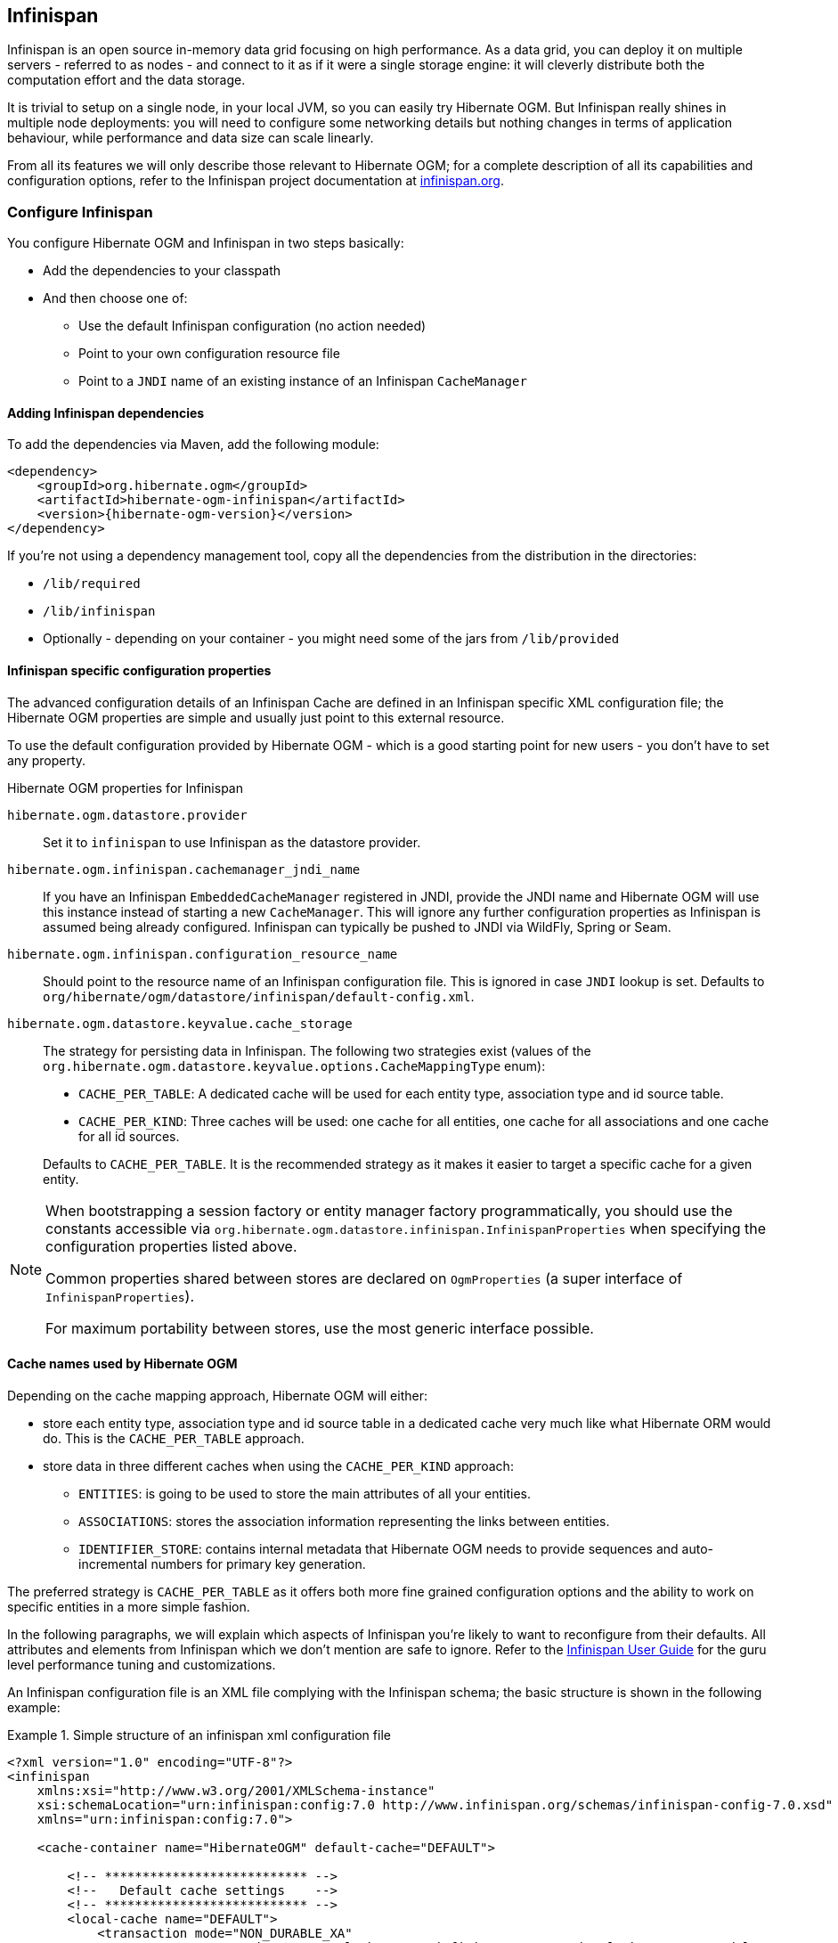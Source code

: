 [[ogm-infinispan]]

// vim: set colorcolumn=100:

== Infinispan

Infinispan is an open source in-memory data grid focusing on high performance.
As a data grid, you can deploy it on multiple servers - referred to as nodes -
and connect to it as if it were a single storage engine:
it will cleverly distribute both the computation effort and the data storage.

It is trivial to setup on a single node, in your local JVM,
so you can easily try Hibernate OGM.
But Infinispan really shines in multiple node deployments:
you will need to configure some networking details
but nothing changes in terms of application behaviour,
while performance and data size can scale linearly.

From all its features we will only describe those relevant to Hibernate OGM;
for a complete description of all its capabilities and configuration options,
refer to the Infinispan project documentation at
http://infinispan.org[infinispan.org].

[[ogm-infinispan-configuration]]

=== Configure Infinispan

You configure Hibernate OGM and Infinispan in two steps basically:

* Add the dependencies to your classpath
* And then choose one of:

** Use the default Infinispan configuration (no action needed)
** Point to your own configuration resource file
** Point to a [acronym]`JNDI` name of an existing instance of an Infinispan `CacheManager`


[[ogm-infinispan-adddepencies]]

==== Adding Infinispan dependencies

To add the dependencies via Maven, add the following module:


[source, XML]
[subs="verbatim,attributes"]
----
<dependency>
    <groupId>org.hibernate.ogm</groupId>
    <artifactId>hibernate-ogm-infinispan</artifactId>
    <version>{hibernate-ogm-version}</version>
</dependency>
----

If you're not using a dependency management tool,
copy all the dependencies from the distribution in the directories:

* `/lib/required`
* `/lib/infinispan`
* Optionally - depending on your container - you might need some of the jars from `/lib/provided`


[[ogm-infinispan-configuration-properties]]

==== Infinispan specific configuration properties

The advanced configuration details of an Infinispan Cache
are defined in an Infinispan specific XML configuration file;
the Hibernate OGM properties are simple
and usually just point to this external resource.

To use the default configuration provided by Hibernate OGM -
which is a good starting point for new users - you don't have to set any property.

.Hibernate OGM properties for Infinispan
`hibernate.ogm.datastore.provider`::
Set it to `infinispan` to use Infinispan as the datastore provider.
`hibernate.ogm.infinispan.cachemanager_jndi_name`::
If you have an Infinispan [classname]`EmbeddedCacheManager` registered in JNDI,
provide the JNDI name and Hibernate OGM will use this instance
instead of starting a new `CacheManager`.
This will ignore any further configuration properties
as Infinispan is assumed being already configured.
Infinispan can typically be pushed to JNDI via WildFly, Spring or Seam.
`hibernate.ogm.infinispan.configuration_resource_name`::
Should point to the resource name of an Infinispan configuration file.
This is ignored in case [acronym]`JNDI`  lookup is set.
Defaults to `org/hibernate/ogm/datastore/infinispan/default-config.xml`.
`hibernate.ogm.datastore.keyvalue.cache_storage`::
The strategy for persisting data in Infinispan.
The following two strategies exist (values of the `org.hibernate.ogm.datastore.keyvalue.options.CacheMappingType` enum):

* `CACHE_PER_TABLE`: A dedicated cache will be used for each entity type, association type and id source table.
* `CACHE_PER_KIND`: Three caches will be used: one cache for all entities, one cache for all associations and one cache for all id sources.

+
Defaults to `CACHE_PER_TABLE`. It is the recommended strategy as it makes it easier to target a specific cache for a given entity.

[NOTE]
====
When bootstrapping a session factory or entity manager factory programmatically,
you should use the constants accessible via `org.hibernate.ogm.datastore.infinispan.InfinispanProperties`
when specifying the configuration properties listed above.

Common properties shared between stores are declared on `OgmProperties`
(a super interface of `InfinispanProperties`).

For maximum portability between stores, use the most generic interface possible.
====

==== Cache names used by Hibernate OGM

Depending on the cache mapping approach, Hibernate OGM will either:

* store each entity type, association type and id source table in a dedicated cache
  very much like what Hibernate ORM would do. This is the `CACHE_PER_TABLE` approach.
* store data in three different caches when using the `CACHE_PER_KIND` approach:
** `ENTITIES`: is going to be used to store the main attributes of all your entities.
** `ASSOCIATIONS`: stores the association information representing the links between entities.
** `IDENTIFIER_STORE`: contains internal metadata that Hibernate OGM needs
    to provide sequences and auto-incremental numbers for primary key generation.

The preferred strategy is `CACHE_PER_TABLE` as it offers both more fine grained configuration options
and the ability to work on specific entities in a more simple fashion.

In the following paragraphs, we will explain which aspects of Infinispan
you're likely to want to reconfigure from their defaults.
All attributes and elements from Infinispan which we don't mention are safe to ignore.
Refer to the http://infinispan.org/documentation/[Infinispan User Guide]
for the guru level performance tuning and customizations.

An Infinispan configuration file is an XML file complying with the Infinispan schema;
the basic structure is shown in the following example:

.Simple structure of an infinispan xml configuration file
====
[source, XML]
----
<?xml version="1.0" encoding="UTF-8"?>
<infinispan
    xmlns:xsi="http://www.w3.org/2001/XMLSchema-instance"
    xsi:schemaLocation="urn:infinispan:config:7.0 http://www.infinispan.org/schemas/infinispan-config-7.0.xsd"
    xmlns="urn:infinispan:config:7.0">

    <cache-container name="HibernateOGM" default-cache="DEFAULT">

        <!-- *************************** -->
        <!--   Default cache settings    -->
        <!-- *************************** -->
        <local-cache name="DEFAULT">
            <transaction mode="NON_DURABLE_XA"
                         transaction-manager-lookup="org.infinispan.transaction.lookup.JBossStandaloneJTAManagerLookup"/>
        </local-cache>

        <local-cache name="User"/>

        <local-cache name="Order"/>

        <local-cache name="associations_User_Order"/>

    </cache-container>
</infinispan>
----
====

There are global settings that can be set before the `cache_container` section.
These settings will affect the whole instance;
mainly of interest for Hibernate OGM users is the `jgroups` element
in which we will set JGroups configuration overrides.

Inside the `cache-container` section are defined explicit named caches and their configurations
as well as the default cache (named `DEFAULT` here) if we want to affect all named caches.
This is where we will likely want to configure clustering modes, eviction policies and ``CacheStore``s.

[[ogm-infinispan-storage]]

=== Manage data size

In its default configuration Infinispan stores all data in the heap of the JVM;
in this barebone mode it is conceptually not very different than using a HashMap:
the size of the data should fit in the heap of your VM,
and stopping/killing/crashing your application will get all data lost
with no way to recover it.

To store data permanently (out of the JVM memory) a `CacheStore` should be enabled.
The Infinispan project provides many `CacheStore` implementations;
a simple one is the http://infinispan.org/docs/8.2.x/user_guide/user_guide.html#_filesystem_based_cache_stores["single file store"]
which is able to store data in simple binary files, on any read/write mounted filesystem;
You can find many more implementations to store your data in anything
from JDBC connected relational databases, other NoSQL engines such as MongoDB and Cassandra,
or even delegate to other Infinispan clusters.
Finally, implementing a custom `CacheStore` is quite easy.

To limit the memory consumption of the precious heap space,
you can activate a `passivation` or an `eviction` policy;
again there are several strategies to play with,
for now let's just consider you'll likely need one to avoid running out of memory
when storing too many entries in the bounded JVM memory space;
of course you don't need to choose one while experimenting with limited data sizes:
enabling such a strategy doesn't have any other impact
in the functionality of your Hibernate OGM application
(other than performance: entries stored in the Infinispan in-memory space
is accessed much quicker than from any CacheStore).

A `CacheStore` can be configured as write-through,
committing all changes to the `CacheStore` before returning (and in the same transaction)
or as write-behind.
A write-behind configuration is normally not encouraged in storage engines,
as a failure of the node implies some data might be lost
without receiving any notification about it,
but this problem is mitigated in Infinispan because of its capability
to combine CacheStore write-behind
with a synchronous replication to other Infinispan nodes.

.Enabling a FileCacheStore and eviction
====


[source, XML]
----
<local-cache name="User">
    <transaction mode="NON_DURABLE_XA"
                 transaction-manager-lookup="org.infinispan.transaction.lookup.JBossStandaloneJTAManagerLookup"/>
    <eviction strategy="LIRS" max-entries="2000"/>
    <persistence passivation="true">
        <file-store
           shared="false"
           path="/var/infinispan/myapp/users"
            <write-behind flush-lock-timeout="15000" thread-pool-size="5" />
        </file-store>
    </persistence>
</local-cache>
----

====

In this example we enabled both `eviction` and a `CacheStore` (the `persistence` element).
`LIRS` is one of the choices we have for eviction strategies.
Here it is configured to keep (approximately) 2000 entries in live memory
and evict the remaining as a memory usage control strategy.

The `CacheStore` is enabling `passivation`,
which means that the entries which are evicted are stored on the filesystem.

[WARNING]
====
You could configure an eviction strategy while not configuring a passivating CacheStore!
That is a valid configuration for Infinispan but will have the evictor permanently remove entries.
Hibernate OGM will break in such a configuration.
====

[[ogm-infinispan-clustering]]

=== Clustering: store data on multiple Infinispan nodes

The best thing about Infinispan is that all nodes are treated equally
and it requires almost no beforehand capacity planning:
to add more nodes to the cluster you just have to start new JVMs,
on the same or different physical servers,
having your same Infinispan configuration and your same application.

Infinispan supports several clustering _cache modes_;
each mode provides the same API and functionality
but with different performance, scalability and availability options:

.Infinispan cache modes
local::
Useful for a single VM: networking stack is disabled
replication::
All data is replicated to each node;
each node contains a full copy of all entries.
Consequentially reads are faster but writes don't scale as well.
Not suited for very large datasets.
distribution::
Each entry is distributed on multiple nodes for redundancy and failure recovery,
but not to all the nodes.
Provides linear scalability for both write and read operations.
distribution is the default mode.

To use the `replication` or `distribution` cache modes
Infinispan will use JGroups to discover and connect to the other nodes.

In the default configuration,
JGroups will attempt to autodetect peer nodes using a multicast socket;
this works out of the box in the most network environments
but will require some extra configuration in cloud environments
(which often block multicast packets) or in case of strict firewalls.
See the http://www.jgroups.org/manual/html_single/[JGroups reference documentation],
specifically look for _Discovery Protocols_ to customize the detection of peer nodes.

Nowadays, the [acronym]`JVM` defaults to use [acronym]`IPv6` network stack;
this will work fine with JGroups, but only if you configured [acronym]`IPv6` correctly.
It is often useful to force the [acronym]`JVM` to use [acronym]`IPv4`.

It is also important to let JGroups know which networking interface you want to use;
it will bind to one interface by default, but if you have multiple network interfaces
that might not be the one you expect.

.JVM properties to set for clustering
====
[source]
----
#192.168.122.1 is an example IPv4 address
-Djava.net.preferIPv4Stack=true -Djgroups.bind_addr=192.168.122.1
----
====

[NOTE]
====
You don't need to use [acronym]`IPv4`: JGroups is compatible with [acronym]`IPv6`
provided you have routing properly configured and valid addresses assigned.

The `jgroups.bind_addr` needs to match a placeholder name
in your JGroups configuration in case you don't use the default one.
====

The default configuration uses `distribution` as cache mode
and uses the `jgroups-tcp.xml` configuration for JGroups,
which is contained in the Infinispan jar
as the default configuration for Infinispan users.
Let's see how to reconfigure this:

.Reconfiguring cache mode and override JGroups configuration
====
[source, XML]
----
<?xml version="1.0" encoding="UTF-8"?>
<infinispan
    xmlns:xsi="http://www.w3.org/2001/XMLSchema-instance"
    xsi:schemaLocation="urn:infinispan:config:7.0 http://www.infinispan.org/schemas/infinispan-config-7.0.xsd"
    xmlns="urn:infinispan:config:7.0">

    <jgroups>
        <stack-file name="custom-stack" path="my-jgroups-conf.xml" />
    </jgroups>

    <cache-container name="HibernateOGM" default-cache="DEFAULT">
        <transport stack="custom-stack" />

        <!-- *************************************** -->
        <!--     Default cache used as template      -->
        <!-- *************************************** -->
        <distrubuted-cache name="DEFAULT" mode="SYNC">
            <locking striping="false" acquire-timeout="10000"
                concurrency-level="500" write-skew="false" />
            <transaction mode="NON_DURABLE_XA"
                transaction-manager-lookup="org.infinispan.transaction.lookup.JBossStandaloneJTAManagerLookup" />
            <state-transfer enabled="true" timeout="480000"
                await-initial-transfer="true" />
        </distributed-cache>

        <!-- Override the cache mode: -->
        <replicated-cache name="User" mode="SYNC">
            <locking striping="false" acquire-timeout="10000"
                concurrency-level="500" write-skew="false" />
            <transaction mode="NON_DURABLE_XA"
                transaction-manager-lookup="org.infinispan.transaction.lookup.JBossStandaloneJTAManagerLookup" />
            <state-transfer enabled="true" timeout="480000"
                await-initial-transfer="true" />
        </replicated-cache>

        <distributed-cache name="Order" mode="SYNC">
            <locking striping="false" acquire-timeout="10000"
                concurrency-level="500" write-skew="false" />
            <transaction mode="NON_DURABLE_XA"
                transaction-manager-lookup="org.infinispan.transaction.lookup.JBossStandaloneJTAManagerLookup" />
            <state-transfer enabled="true" timeout="480000"
                await-initial-transfer="true" />
        </distributed-cache>

        <distributed-cache name="associations_User_Order" mode="SYNC">
            <locking striping="false" acquire-timeout="10000"
                concurrency-level="500" write-skew="false" />
            <transaction mode="NON_DURABLE_XA"
                transaction-manager-lookup="org.infinispan.transaction.lookup.JBossStandaloneJTAManagerLookup" />
            <state-transfer enabled="true" timeout="480000"
                await-initial-transfer="true" />
        </distributed-cache>

    </cache-container>

</infinispan>
----
====

In the example above we specify a custom JGroups configuration file
and set the cache mode for the default cache to `distribution`;
this is going to be inherited by the `Order` and the `associations_User_Order` caches.
But for `User` we have chosen (for the sake of this example) to use `replication`.

Now that you have clustering configured, start the service on multiple nodes.
Each node will need the same configuration and jars.

[TIP]
====
We have just shown how to override the clustering mode
and the networking stack for the sake of completeness, but you don't have to!

Start with the default configuration and see if that fits you.
You can fine tune these setting when you are closer to going in production.
====

[[ogm-infinispan-storage-principles]]
=== Storage principles

To describe things simply, each entity is stored under a single key.
The value itself is a map containing the columns / values pair.

Each association from one entity instance to (a set of) another is stored under a single key.
The value contains the navigational information to the (set of) entity.

[[ogm-infinispan-built-in-types]]
==== Properties and built-in types

Each entity is represented by a map.
Each property or more precisely column is represented by an entry in this map,
the key being the column name.

Hibernate OGM support by default the following property types:

* [classname]`java.lang.String`
* [classname]`java.lang.Character` (or char primitive)
* [classname]`java.lang.Boolean` (or boolean primitive); Optionally the annotations `@Type(type = "true_false")`, `@Type(type = "yes_no")` and `@Type(type = "numeric_boolean")` can be used to map boolean properties to the characters 'T'/'F', 'Y'/'N' or the int values 0/1, respectively.
* [classname]`java.lang.Byte` (or byte primitive)
* [classname]`java.lang.Short` (or short primitive)
* [classname]`java.lang.Integer` (or integer primitive)
* [classname]`java.lang.Long` (or long primitive)
* [classname]`java.lang.Integer` (or integer primitive)
* [classname]`java.lang.Float` (or float primitive)
* [classname]`java.lang.Double` (or double primitive)

* [classname]`java.math.BigDecimal`
* [classname]`java.math.BigInteger`

* [classname]`java.util.Calendar`
* [classname]`java.util.Date`
* [classname]`java.util.UUID`
* [classname]`java.util.URL`

[NOTE]
====
Hibernate OGM doesn't store null values in Infinispan,
setting a value to null is the same as removing the corresponding entry
from Infinispan.

This can have consequences when it comes to queries on null value.
====

==== Identifiers

Entity identifiers are used to build the key in which the entity is stored in the cache.

The key is comprised of the following information:

* the identifier column names
* the identifier column values
* the entity table (for the `CACHE_PER_KIND` strategy)

In `CACHE_PER_TABLE`, the table name is inferred from the cache name.
In `CACHE_PER_KIND`, the table name is necessary to identify the entity in the generic cache.

.Define an identifier as a primitive type
====
[source, JAVA]
----
@Entity
public class Bookmark {

    @Id
    private Long id;

    private String title;

    // getters, setters ...
}
----

.Content of the `Bookmark` cache in `CACHE_PER_TABLE`
[cols="3*", options="header"]
|===
     ^| KEY                   2+^| MAP ENTRIES

.2+^.^| ["id"], [42]             | id       | 42 
                                 | title    | "Hibernate OGM documentation" 
|===

.Content of the `ENTITIES` cache in `CACHE_PER_KIND`
[cols="3*", options="header"]
|===
     ^| KEY                   2+^| MAP ENTRIES

.2+^.^| "Bookmark", ["id"], [42] | id       | 42 
                                 | title    | "Hibernate OGM documentation" 
|===
====

.Define an identifier using @EmbeddedId
====
[source, JAVA]
----
@Embeddable
public class NewsID implements Serializable {

    private String title;
    private String author;

    // getters, setters ...
}

@Entity
public class News {

    @EmbeddedId
    private NewsID newsId;
    private String content;

    // getters, setters ...
}
----

.Content of the `News` cache in `CACHE_PER_TABLE`
[cols="3*", options="header"]
|===
     ^| KEY
   2+^| MAP ENTRIES

.3+^.^| [newsId.author, newsId.title], ["Guillaume", "How to use Hibernate OGM ?"]
      | newsId.author  | "Guillaume"

      | newsId.title   | "How to use Hibernate OGM ?"

      | content        | "Simple, just like ORM but with a NoSQL database"
|===

.Content of the `ENTITIES` cache in `CACHE_PER_KIND`
[cols="3*", options="header"]
|===
     ^| KEY
   2+^| MAP ENTRIES

.3+^.^| "News", [newsId.author, newsId.title], ["Guillaume", "How to use Hibernate OGM ?"]
      | newsId.author  | "Guillaume"

      | newsId.title   | "How to use Hibernate OGM ?"

      | content        | "Simple, just like ORM but with a NoSQL database"
|===
====

===== Identifier generation strategies

Since Infinispan has not native sequence nor identity column support,
these are simulated using the table strategy, however their default values vary.
We highly recommend you explicitly use a `TABLE` strategy if you want to generate a monotonic identifier.

But if you can, use a pure in-memory and scalable strategy like a UUID generator.

.Id generation strategy TABLE using default values
====
[source, JAVA]
----
@Entity
public class GuitarPlayer {

    @Id
    @GeneratedValue(strategy = GenerationType.TABLE)
    private long id;

    private String name;

    // getters, setters ...
}

----

.Content of the `hibernate_sequences` cache in `CACHE_PER_TABLE`
[cols="2*", options="header"]
|===
  ^| KEY
  ^| NEXT VALUE
   | ["sequence_name"], ["default"]
^.^|  2
|===

.Content of the IDENTIFIERS cache in `CACHE_PER_KIND`
[cols="2*", options="header"]
|===
  ^| KEY
  ^| NEXT VALUE
   | "hibernate_sequences", ["sequence_name"], ["default"]
^.^|  2
|===
====

As you can see, in `CACHE_PER_TABLE`, the key does not contain the id source table name.
It is inferred by the cache name hosting that key.

.Id generation strategy TABLE using a custom table
====
[source, JAVA]
----
@Entity
public class GuitarPlayer {

    @Id
    @GeneratedValue(strategy = GenerationType.TABLE, generator = "guitarGen")
    @TableGenerator(
        name = "guitarGen",
        table = "GuitarPlayerSequence",
        pkColumnName = "seq"
        pkColumnValue = "guitarPlayer",
    )
    private long id;

    // getters, setters ...
}

----

.Content of the `GuitarPlayerSequence` cache in `CACHE_PER_TABLE`
[cols="2*", options="header"]
|===
  ^| KEY
  ^| NEXT VALUE
   | ["seq"], ["guitarPlayer"]
^.^| 2
|===

.Content of the IDENTIFIERS cache in `CACHE_PER_KIND`
[cols="2*", options="header"]
|===
  ^| KEY
  ^| NEXT VALUE
   | "GuitarPlayerSequence", ["seq"], ["guitarPlayer"]
^.^| 2
|===
====

.SEQUENCE id generation strategy
====
[source, JAVA]
----
@Entity
public class Song {

  @Id
  @GeneratedValue(strategy = GenerationType.SEQUENCE, generator = "songSequenceGenerator")
  @SequenceGenerator(
      name = "songSequenceGenerator",
      sequenceName = "song_sequence",
      initialValue = 2,
      allocationSize = 20
  )
  private Long id;

  private String title;

  // getters, setters ...
}
----

.Content of the `hibernate_sequences` cache in `CACHE_PER_TABLE`
[cols="2*", options="header"]
|===
  ^| KEY
  ^| NEXT VALUE
   | ["sequence_name"], ["song_sequence"]
^.^| 11
|===

.Content of the `IDENTIFIERS` cache in `CACHE_PER_KIND`
[cols="2*", options="header"]
|===
  ^| KEY
  ^| NEXT VALUE
   | "hibernate_sequences", "["sequence_name"], ["song_sequence"]
^.^| 11
|===
====

==== Entities

Entities are stored in the cache named after the entity name when using the `CACHE_PER_TABLE` strategy.
In the `CACHE_PER_KIND` strategy, entities are stored in a single cache named `ENTITIES`.

The key is comprised of the following information:

* the identifier column names
* the identifier column values
* the entity table (for the `CACHE_PER_KIND` strategy)

In `CACHE_PER_TABLE`, the table name is inferred from the cache name.
In `CACHE_PER_KIND`, the table name is necessary to identify the entity in the generic cache.

The entry value is an instance of [classname]`org.infinispan.atomic.FineGrainedMap` 
which contains all the entity properties -
or to be specific columns.
Each column name and value is stored as a key / value pair in the map.
We use this specialized map as Infinispan is able to transport changes
in a much more efficient way.

.Default JPA mapping for an entity
====
[source, JAVA]
----
@Entity
public class News {

    @Id
    private String id;
    private String title;

    // getters, setters ...
}
----

.Content of the `News` cache in `CACHE_PER_TYPE`
[cols="3*", options="header"]
|===
     ^| KEY                        2+^| MAP ENTRIES

.2+^.^| ["id"], ["1234-5678"] | id       | "1234-5678"
                                      | title    | "On the merits of NoSQL" 
|===

.Content of the `ENTITIES` cache in `CACHE_PER_KIND`
[cols="3*", options="header"]
|===
     ^| KEY                        2+^| MAP ENTRIES

.2+^.^| "News", ["id"], ["1234-5678"] | id       | "1234-5678"
                                      | title    | "On the merits of NoSQL" 
|===
====

As you can see, the table name is not part of the key for `CACHE_PER_TYPE`.
In the rest of this section we will no longer show the `CACHE_PER_KIND` strategy.

.Rename field and collection using @Table and @Column
====
[source, JAVA]
----
@Entity
@Table(name = "Article")
public class News {

    @Id
    private String id;

    @Column(name = "headline")
    private String title;

    // getters, setters ...
}
----

.Content of the `Article` cache
[cols="3*", options="header"]
|===
     ^| KEY                               2+^| MAP ENTRIES

.2+^.^| ["id"], ["1234-5678"]                | id       | "1234-5678"
                                             | headline | "On the merits of NoSQL" 
|===
====

===== Embedded objects and collections

.Embedded object
====
[source, JAVA]
----
@Entity
public class News {

    @Id
    private String id;
    private String title;

    @Embedded
    private NewsPaper paper;

    // getters, setters ...
}

@Embeddable
public class NewsPaper {

    private String name;
    private String owner;

    // getters, setters ...
}
----

.Content of the `News` cache
[cols="3*", options="header"]
|===
     ^| KEY                               2+^| MAP ENTRIES

.4+^.^| ["id"], ["1234-5678"]                | id          | "1234-5678"
                                             | title       | "On the merits of NoSQL" 
                                             | paper.name  | "NoSQL journal of prophecies" 
                                             | paper.owner | "Delphy" 
|===
====

.@ElementCollection with one attribute
====
[source, JAVA]
----
@Entity
public class GrandMother {

    @Id
    private String id;

    @ElementCollection
    private List<GrandChild> grandChildren = new ArrayList<GrandChild>();

    // getters, setters ...
}

@Embeddable
public class GrandChild {

    private String name;

    // getters, setters ...
}
----

.Content of the `GrandMother` cache
[cols="3*", options="header"]
|===
     ^| KEY                            2+^| MAP ENTRIES
   ^.^| ["id"], ["granny"]                | id          | "granny"
|===

.Content of the `associations_GrandMother_grandChildren` cache in `CACHE_PER_TYPE`
[cols="4*", options="header"]
|===
     ^| KEY
     ^| ROW KEY
   2+^| ROW MAP ENTRIES

.4+^.^| ["GrandMother_id"], ["granny"]
.2+^.^| ["GrandMother_id", "name"], ["granny", "Leia"]
      | GrandMother_id
      | "granny"

      | name
      | "Leia"

.2+^.^| ["GrandMother_id", "name"], ["granny", "Luke"]
      | GrandMother_id
      | "granny"

      | name
      | "Luke"
|===

.Content of the `ASSOCIATIONS` cache in `CACHE_PER_KIND`
[cols="4*", options="header"]
|===
     ^| KEY
     ^| ROW KEY
   2+^| ROW MAP ENTRIES

.4+^.^| "GrandMother_grandChildren", ["GrandMother_id"], ["granny"]
.2+^.^| ["GrandMother_id", "name"], ["granny", "Leia"]
      | GrandMother_id
      | "granny"

      | name
      | "Leia"

.2+^.^| ["GrandMother_id", "name"], ["granny", "Luke"]
      | GrandMother_id
      | "granny"

      | name
      | "Luke"
|===
====

Here, we see that the collection of elements is stored in a separate cache and entry.
The association key is made of:

* the foreign key column names pointing to the owner of this association
* the foreign key column values pointing to the owner of this association
* the association table name in the `CACHE_PER_KIND` approach where all associations share the same cache

The association entry is a map containing the representation of each entry in the collection.
The keys of that map are made of:

* the names of the columns uniquely identifying that specific collection entry
  (e.g. for a `Set` this is all of the columns)
* the values of the columns uniquely identifying that specific collection entry

The value attack to that collection entry key is a Map containing the key value pairs column name / column value.

.@ElementCollection with @OrderColumn
====
[source, JAVA]
----
@Entity
public class GrandMother {

    @Id
    private String id;

    @ElementCollection
    @OrderColumn( name = "birth_order" )
    private List<GrandChild> grandChildren = new ArrayList<GrandChild>();

    // getters, setters ...
}

@Embeddable
public class GrandChild {

    private String name;

    // getters, setters ...
}
----

.Content of the `GrandMother` cache
[cols="3*", options="header"]
|===
     ^| KEY                            2+^| MAP ENTRIES
   ^.^| ["id"], ["granny"]                | id          | "granny"
|===

.Content of the `GrandMother_grandChildren` cache
[cols="4*", options="header"]
|===
     ^| KEY
     ^| ROW KEY
   2+^| ROW MAP ENTRIES

.6+^.^| ["GrandMother_id"], ["granny"]
.3+^.^| ["GrandMother_id", "birth_order"], ["granny", 0]
      | GrandMother_id
      | "granny"

      | birth_order
      | 0

      | name
      | "Leia"

.3+^.^| ["GrandMother_id", "birth_order"], ["granny", 1]
      | GrandMother_id
      | "granny"

      | birth_order
      | 1

      | name
      | "Luke"
|===
====

Here we used an indexed collection and to identify the entry in the collection,
only the owning entity id and the index value is enough.

==== Associations

Associations between entities are mapped like (collection of) embeddables 
except that the target entity is represented by its identifier(s).


.Unidirectional one-to-one
====
[source, JAVA]
----
@Entity
public class Vehicule {

    @Id
    private String id;
    private String brand;

    // getters, setters ...
}

@Entity
public class Wheel {

    @Id
    private String id;
    private double diameter;

    @OneToOne
    private Vehicule vehicule;

    // getters, setters ...
}
----

.Content of the `Vehicule` cache
[cols="3*", options="header"]
|===
     ^| KEY                       2+^| MAP ENTRIES

.2+^.^| ["id"], ["V_01"]             | id             | "V_01"
                                     | brand          | "Mercedes"
|===

.Content of the `Wheel` cache
[cols="3*", options="header"]
|===
     ^| KEY                       2+^| MAP ENTRIES

.3+^.^| ["id"], ["W001"]             | id             | "W001"
                                     | diameter       | 0.0
                                     | vehicule_id    | "V_01"
|===
====

[[infinispan-in-entity-one-to-one-join-column]]
.Unidirectional one-to-one with @JoinColumn
====
[source, JAVA]
----
@Entity
public class Vehicule {

    @Id
    private String id;
    private String brand;

    // getters, setters ...
}


@Entity
public class Wheel {

    @Id
    private String id;
    private double diameter;

    @OneToOne
    @JoinColumn( name = "part_of" )
    private Vehicule vehicule;

    // getters, setters ...
}
----

.Content of the `Vehicle` cache
[cols="3*", options="header"]
|===
     ^| KEY                       2+^| MAP ENTRIES

.2+^.^| ["id"], ["V_01"]             | id             | "V_01"
                                     | brand          | "Mercedes"
|===

.Content of the `Wheel` cache
[cols="3*", options="header"]
|===
     ^| KEY                       2+^| MAP ENTRIES

.3+^.^| "Wheel", ["id"], ["W001"]    | id             | "W001"
                                     | diameter       | 0.0
                                     | part_of       | "V_01"
|===
====

.Unidirectional one-to-one with @MapsId and @PrimaryKeyJoinColumn
====
[source, JAVA]
----
@Entity
public class Vehicule {

    @Id
    private String id;
    private String brand;

    // getters, setters ...
}

@Entity
public class Wheel {

    @Id
    private String id;
    private double diameter;

    @OneToOne
    @PrimaryKeyJoinColumn
    @MapsId
    private Vehicule vehicule;

    // getters, setters ...
}
----

.Content of the `Vehicle` cache
[cols="3*", options="header"]
|===
     ^| KEY                                2+^| MAP ENTRIES

.2+^.^| ["id"], ["V_01"]                      | id             | "V_01"
                                              | brand          | "Mercedes"
|===

.Content of the `Wheel` cache
[cols="3*", options="header"]
|===
     ^| KEY                                2+^| MAP ENTRIES

.2+^.^| ["vehicule_id"], ["V_01"]             | vehicule_id    | "V_01"
                                              | diameter       | 0.0
|===
====

.Bidirectional one-to-one
====
[source, JAVA]
----
@Entity
public class Husband {

    @Id
    private String id;
    private String name;

    @OneToOne
    private Wife wife;

    // getters, setters ...
}

@Entity
public class Wife {

    @Id
    private String id;
    private String name;

    @OneToOne(mappedBy="wife")
    private Husband husband;

    // getters, setters ...
}
----

.Content of the `Husband` cache
[cols="3*", options="header"]
|===
     ^| KEY                       2+^| MAP ENTRIES
.3+^.^| ["id"], ["alex"]             | id             | "alex"
                                     | name           | "Alex"
                                     | wife           | "bea"
|===

.Content of the `Wife` cache
[cols="3*", options="header"]
|===
     ^| KEY                       2+^| MAP ENTRIES
.2+^.^| ["id"], ["bea"]              | id             | "bea"
                                     | name           | "Bea"
|===

.Content of the `associations_Husband` cache
[cols="4*", options="header"]
|===
     ^| KEY
     ^| ROW KEY
   2+^| MAP ENTRIES

.2+^.^| ["wife"], ["bea"]
.2+^.^| ["id", "wife"], ["alex", "bea"]
      | id
      | "alex"

      | wife
      | "bea"
|===
====

.Unidirectional one-to-many
====
[source, JAVA]
----
@Entity
public class Basket {

    @Id
    private String id;

    private String owner;

    @OneToMany
    private List<Product> products = new ArrayList<Product>();

    // getters, setters ...
}

@Entity
public class Product {

    @Id
    private String name;

    private String description;

    // getters, setters ...
}
----

.Content of the `Basket` cache
[cols="3*", options="header"]
|===
     ^| KEY                       2+^| MAP ENTRIES

.2+^.^| ["id"], ["davide_basket"]           | id               | "davide_basket"
                                            | owner            | "Davide"
|===

.Content of the `Product` cache
[cols="3*", options="header"]
|===
     ^| KEY                       2+^| MAP ENTRIES
.2+^.^| ["name"], ["Beer"]                  | name             | "Beer"
                                            | description      | "Tactical Nuclear Penguin"

.2+^.^| ["name"], ["Pretzel"]               | name             | "Pretzel"
                                            | description      | "Glutino Pretzel Sticks"
|===

.Content of the `associations_Basket_Product` cache
[cols="4*", options="header"]
|===
     ^| KEY
     ^| ROW KEY
   2+^| MAP ENTRIES

.4+^.^| ["Basket_id"], ["davide_basket"]
.2+^.^| ["Basket_id", "products_name"], ["davide_basket", "Beer"]
      | Basket_id
      | "davide_basket"

      | products_name
      | "Beer"

.2+^.^| ["Basket_id", "products_name"], ["davide_basket", "Pretzel"]
      | Basket_id
      | "davide_basket"

      | products_name
      | "Pretzel"


|===
====

.Unidirectional one-to-many with `@JoinTable`
====
[source, JAVA]
----
@Entity
public class Basket {

    @Id
    private String id;

    private String owner;

    @OneToMany
    @JoinTable( name = "BasketContent" )
    private List<Product> products = new ArrayList<Product>();

    // getters, setters ...
}

@Entity
public class Product {

    @Id
    private String name;

    private String description;

    // getters, setters ...
}
----

.Content of the `Basket` cache
[cols="3*", options="header"]
|===
     ^| KEY                       2+^| MAP ENTRIES

.2+^.^| ["id"], ["davide_basket"]           | id               | "davide_basket"
                                            | owner            | "Davide"
|===

.Content of the `Basket` cache
[cols="3*", options="header"]
|===
     ^| KEY                       2+^| MAP ENTRIES
.2+^.^| ["name"], ["Beer"]                  | name             | "Beer"
                                            | description      | "Tactical Nuclear Penguin"

.2+^.^| ["name"], ["Pretzel"]               | name             | "Pretzel"
                                            | description      | "Glutino Pretzel Sticks"
|===

.Content of the `associations_BasketContent` cache
[cols="4*", options="header"]
|===
     ^| KEY
     ^| ROW KEY
   2+^| MAP ENTRIES

.4+^.^| ["Basket_id"], ["davide_basket"]
.2+^.^| ["Basket_id", "products_name"], ["davide_basket", "Beer"]
      | Basket_id
      | "davide_basket"

      | products_name
      | "Beer"

.2+^.^| ["Basket_id", "products_name"], ["davide_basket", "Pretzel"]
      | Basket_id
      | "davide_basket"

      | products_name
      | "Pretzel"
|===
====

.Unidirectional one-to-many using maps with defaults
====
[source, JAVA]
----
@Entity
public class User {

    @Id
    private String id;

    @OneToMany
    private Map<String, Address> addresses = new HashMap<String, Address>();

    // getters, setters ...
}

@Entity
public class Address {

    @Id
    private String id;
    private String city;

    // getters, setters ...
}
----

.Content of the `User` cache
[cols="3*", options="header"]
|===
     ^| KEY                             2+^| MAP ENTRIES

   ^.^| ["id"], ["user_001"]               | id   | "user_001"
|===

.Content of the `Address` cache
[cols="3*", options="header"]
|===
     ^| KEY                             2+^| MAP ENTRIES
.2+^.^| ["id"], ["address_001"]            | id   | "address_001"
                                           | city | "Rome"

.2+^.^| ["id"], ["address_002"]            | id   | "address_002"
                                           | city | "Paris"
|===


.Content of the `associations_User_address` cache
[cols="4*", options="header"]
|===
     ^| KEY
     ^| ROW KEY
   2+^| MAP ENTRIES

.6+^.^| ["User_id"], "user_001"]
.3+^.^| ["User_id", "addresses_KEY"], ["user_001", "home"]
      | User_id
      | "user_001"

      | addresses_KEY
      | "home"

      | addresses_id
      | "address_001"


.3+^.^| ["User_id", "addresses_KEY"], ["user_001", "work"]
      | User_id
      | "user_002"

      | addresses_KEY
      | "work"

      | addresses_id
      | "address_002"
|===
====

.Unidirectional one-to-many using maps with @MapKeyColumn
====
[source, JAVA]
----
@Entity
public class User {

    @Id
    private String id;

    @OneToMany
    @MapKeyColumn(name = "addressType")
    private Map<String, Address> addresses = new HashMap<String, Address>();

    // getters, setters ...
}

@Entity
public class Address {

    @Id
    private String id;
    private String city;

    // getters, setters ...
}
----

.Content of the `User` cache
[cols="3*", options="header"]
|===
     ^| KEY                             2+^| MAP ENTRIES

   ^.^| ["id"], ["user_001"]               | id   | "user_001"
|===

.Content of the `Address` cache
[cols="3*", options="header"]
|===
     ^| KEY                             2+^| MAP ENTRIES
.2+^.^| ["id"], ["address_001"]            | id   | "address_001"
                                           | city | "Rome"

.2+^.^| ["id"], ["address_002"]            | id   | "address_002"
                                           | city | "Paris"
|===

.Content of the `associations_User_address` cache
[cols="4*", options="header"]
|===
     ^| KEY
     ^| ROW KEY
   2+^| MAP ENTRIES

.6+^.^| ["User_id"], "user_001"]
.3+^.^| ["User_id", "addressType"], ["user_001", "home"]
      | User_id
      | "user_001"

      | addressesType
      | "home"

      | addresses_id
      | "address_001"


.3+^.^| ["User_id", "addressType"], ["user_001", "work"]
      | User_id
      | "user_002"

      | addressesType
      | "work"

      | addresses_id
      | "address_002"
|===
====

.Unidirectional many-to-one
====
[source, JAVA]
----
@Entity
public class JavaUserGroup {

    @Id
    private String jugId;
    private String name;

    // getters, setters ...
}

@Entity
public class Member {

    @Id
    private String id;
    private String name;

    @ManyToOne
    private JavaUserGroup memberOf;

    // getters, setters ...
}
----

.Content of the `JavaUserGroup` cache
[cols="3*", options="header"]
|===
     ^| KEY                                      2+^| MAP ENTRIES

.2+^.^| ["jugId"], ["summer_camp"]                  | jugId           | "summer_camp"
                                                    | name            | "JUG Summer Camp"
|===

.Content of the `Member` cache
[cols="3*", options="header"]
|===
     ^| KEY                                      2+^| MAP ENTRIES
.3+^.^| ["member_id"], ["emmanuel"]                 | member_id       | "emmanuel"
                                                    | name            | "Emmanuel Bernard"
                                                    | memberOf_jug_id | "summer_camp"

.3+^.^| ["member_id"], ["jerome"]                   | member_id       | "jerome"
                                                    | name            | "Jerome"
                                                    | memberOf_jug_id | "summer_camp"
|===
====

.Bidirectional many-to-one 
====
[source, JAVA]
----
@Entity
public class SalesForce {

    @Id
    private String id;
    private String corporation;

    @OneToMany(mappedBy = "salesForce")
    private Set<SalesGuy> salesGuys = new HashSet<SalesGuy>();

    // getters, setters ...
}

@Entity
public class SalesGuy {
    private String id;
    private String name;

    @ManyToOne
    private SalesForce salesForce;

    // getters, setters ...
}
----

.Content of the `SalesForce` cache
[cols="3*", options="header"]
|===
     ^| KEY                                      2+^| MAP ENTRIES

.2+^.^| ["id"], ["red_hat"]                         | id              | "red_hat"
                                                    | corporation     | "Red Hat"
|===

.Content of the `SalesGuy` cache
[cols="3*", options="header"]
|===
     ^| KEY                                      2+^| MAP ENTRIES
.3+^.^| ["id"], ["eric"]                            | id              | "eric"
                                                    | name            | "Eric"
                                                    | salesForce_id   | "red_hat"

.3+^.^| ["id"], ["simon"]                           | id              | "simon"
                                                    | name            | "Simon"
                                                    | salesForce_id   | "red_hat"
|===

.Content of the `associations_SalesGuy` cache
[cols="4*", options="header"]
|===
     ^| KEY
     ^| ROW KEY
   2+^| MAP ENTRIES

.4+^.^| ["salesForce_id"], ["red_hat"]
.2+^.^| ["salesForce_id", "id"], ["red_hat", "eric"]
      | salesForce_id
      | "red_hat"

      | id
      | "eric"

.2+^.^| ["salesForce_id", "id"], ["red_hat", "simon"]
      | salesForce_id
      | "red_hat"

      | id
      | "simon"
|===
====

.Unidirectional many-to-many
====
[source, JAVA]
----
@Entity
public class Student {

    @Id
    private String id;
    private String name;

    // getters, setters ...
}

@Entity
public class ClassRoom {

    @Id
    private long id;
    private String lesson;

    @ManyToMany
    private List<Student> students = new ArrayList<Student>();

    // getters, setters ...
}
----

The "Math" class has 2 students: John Doe and Mario Rossi

The "English" class has 2 students: Kate Doe and Mario Rossi

.Content of the `ClassRoom` cache
[cols="3*", options="header"]
|===
     ^| KEY                                      2+^| MAP ENTRIES

.2+^.^| ["id"], [1]                    | id         | 1 
                                       | name       | "Math"

.2+^.^| ["id"], [2]                    | id         | 2 
                                       | name       | "English"
|===

.Content of the `Student` cache
[cols="3*", options="header"]
|===
     ^| KEY                                      2+^| MAP ENTRIES
.2+^.^| ["id"], ["john"]               | id         | "john"
                                       | name       | "John Doe"

.2+^.^| ["id"], ["mario"]              | id         | "mario"
                                       | name       | "Mario Rossi"

.2+^.^| ["id"], ["kate"]               | id         | "kate"
                                       | name       | "Kate Doe"
|===

.Content of the `associations_ClassRoom_Student` cache
[cols="4*", options="header"]
|===
     ^| KEY
     ^| ROW KEY
   2+^| MAP ENTRIES

.4+^.^| ["ClassRoom_id"], [1]
.2+^.^| ["ClassRoom_id", "students_id"], [1, "mario"]
      | ClassRoom_id
      | 1 

      | students_id
      | "mario"

.2+^.^| ["ClassRoom_id", "students_id"], [1, "john"]
      | ClassRoom_id
      | 1 

      | students_id
      | "john"

.4+^.^| ["ClassRoom_id"], [2]
.2+^.^| ["ClassRoom_id", "students_id"], [2, "kate"]
      | ClassRoom_id
      | 2 

      | students_id
      | "kate"

.2+^.^| ["ClassRoom_id", "students_id"], [2, "mario"]
      | ClassRoom_id
      | 2 

      | students_id
      | "mario"
|===
====

.Bidirectional many-to-many 
====
[source, JAVA]
----
@Entity
public class AccountOwner {

    @Id
    private String id;

    private String SSN;

    @ManyToMany
    private Set<BankAccount> bankAccounts;

    // getters, setters ...
}

@Entity
public class BankAccount {

    @Id
    private String id;

    private String accountNumber;

    @ManyToMany( mappedBy = "bankAccounts" )
    private Set<AccountOwner> owners = new HashSet<AccountOwner>();

    // getters, setters ...
}
----

David owns 2 accounts: "012345" and "ZZZ-009"

.Content of the `AccountOwner` cache
[cols="3*", options="header"]
|===
     ^| KEY                               2+^| MAP ENTRIES

.2+^.^| ["id"], ["David"]                    | id            | "David"
                                             | SSN           | "0123456"
|===

.Content of the `BankAccount` cache
[cols="3*", options="header"]
|===
     ^| KEY                               2+^| MAP ENTRIES
.2+^.^| ["id"], ["account_1"]                | id            | "account_1"
                                             | accountNumber | "X2345000"

.2+^.^| ["id"], ["account_2"]                | id            | "account_2"
                                             | accountNumber | "ZZZ-009"
|===

.Content of the `AccountOwner_BankAccount` cache
[cols="4*", options="header"]
|===
     ^| KEY
     ^| ROW KEY
   2+^| MAP ENTRIES

.2+^.^| ["bankAccounts_id"], ["account_1"]
.2+^.^| ["bankAccounts_id", "owners_id"], ["account_1", "David"]
      | bankAccounts_id
      | "account_1"

      | owners_id
      | "David"

.2+^.^| ["bankAccounts_id"], ["account_2"]
.2+^.^| ["bankAccounts_id", "owners_id"], ["account_2", "David"]
      | bankAccounts_id
      | "account_2"

      | owners_id
      | "David"

.4+^.^| ["owners_id"], ["David"]
.2+^.^| ["owners_id", "banksAccounts_id"], ["David", "account_1"]
      | bankAccounts_id
      | "account_1"

      | owners_id
      | "David"

.2+^.^| ["owners_id", "banksAccounts_id"], ["David", "account_2"]
      | bankAccounts_id
      | "account_2"

      | owners_id
      | "David"

|===
====

[[ogm-infinispan-transactions]]

=== Transactions

Infinispan supports transactions and integrates with any standard JTA `TransactionManager`;
this is a great advantage for JPA users as it allows to experience a _similar_ behaviour
to the one we are used to when we work with RDBMS databases.

If you're having Hibernate OGM start and manage Infinispan,
you can skip this as it will inject the same [classname]`TransactionManager` instance
which you already have set up in the Hibernate / JPA configuration.

If you are providing an already started Infinispan CacheManager instance
by using the [acronym]`JNDI` lookup approach,
then you have to make sure the CacheManager is using the same [classname]`TransactionManager`
as Hibernate:

.Configuring a JBoss Standalone TransactionManager lookup in Infinispan configuration
====
[source, XML]
----
<default>
   <transaction
      transactionMode="TRANSACTIONAL"
      transactionManagerLookupClass=
    "org.infinispan.transaction.lookup.JBossStandaloneJTAManagerLookup" />
</default>
----
====

Infinispan supports different transaction modes like `PESSIMISTIC` and `OPTIMISTIC`,
supports [acronym]`XA` recovery and provides many more configuration options;
see the http://infinispan.org/documentation/[Infinispan User Guide]
for more advanced configuration options.

[[ogm-infinispan-indexstorage]]

=== Storing a Lucene index in Infinispan

Hibernate Search, which can be used for advanced query capabilities (see <<ogm-query>>),
needs some place to store the indexes for its embedded `Apache Lucene` engine.

A common place to store these indexes is the filesystem
which is the default for Hibernate Search;
however if your goal is to scale your NoSQL engine on multiple nodes
you need to share this index.
Network sharing file systems are a possibility but we don't recommended that.
Often the best option is to store the index
in whatever NoSQL database you are using (or a different dedicated one).

[TIP]
====
You might find this section useful even if you don't intend to store your data in Infinispan.
====

The Infinispan project provides an adaptor to plug into Apache Lucene,
so that it writes the indexes in Infinispan and searches data in it.
Since Infinispan can be used as an application cache to other NoSQL storage engines
by using a CacheStore (see <<ogm-infinispan-storage>>)
you can use this adaptor to store the Lucene indexes
in any NoSQL store supported by Infinispan:

* JDBC databases
* Cassandra
* Filesystem (but locked correctly at the Infinispan level)
* MongoDB
* HBase
* LevelDB
* A secondary (independent) Infinispan grid


How to configure it? Here is a simple cheat sheet to get you started with this type of setup:

* Add `org.infinispan:infinispan-directory-provider:{infinispanVersion}` to your dependencies
* set these configuration properties:

** `hibernate.search.default.directory_provider = infinispan`
** `hibernate.search.default.exclusive_index_use = false`
** `hibernate.search.infinispan.configuration_resourcename =` [infinispan configuration filename]

This configuration is simple and will work fine in most scenarios, but keep in mind that using
'exclusive_index_use' will be neither fast nor scalable.
For high performance, high concurrency or production use please refer to the
http://infinispan.org/documentation/[Infinispan documentation] for more advanced configuration options and tuning.

The referenced Infinispan configuration should define a [classname]`CacheStore`
to load/store the index in the NoSQL engine of choice.
It should also define three cache names:

.Infinispan caches used to store indexes
[cols="1,2,1", options="header"]
|===============
|Cache name|Description|Suggested cluster mode
|LuceneIndexesLocking|Transfers locking information. Does not need a cache
            store.|replication
|LuceneIndexesData|Contains the bulk of Lucene data. Needs a cache
            store.|distribution + L1
|LuceneIndexesMetadata|Stores metadata on the index segments. Needs a cache
            store.|replication
|===============

This configuration is not going to scale well on write operations:
to do that you should read about the master/slave and sharding options in Hibernate Search.
The complete explanation and configuration options can be found in the
https://docs.jboss.org/hibernate/search/{hibernate-search-major-minor-version}/reference/en-US/html_single/#infinispan-directories[Hibernate Search Reference Guide]

Some NoSQL support storage of Lucene indexes directly,
in which case you might skip the Infinispan Lucene integration
by implementing a custom [classname]`DirectoryProvider` for Hibernate Search.
You're very welcome to share the code
and have it merged in Hibernate Search for others to use, inspect, improve and maintain.
